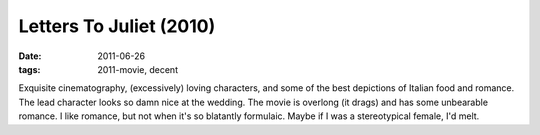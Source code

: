 Letters To Juliet (2010)
========================

:date: 2011-06-26
:tags: 2011-movie, decent



Exquisite cinematography, (excessively) loving characters, and some of
the best depictions of Italian food and romance. The lead character
looks so damn nice at the wedding. The movie is overlong (it drags) and
has some unbearable romance. I like romance, but not when it's so
blatantly formulaic. Maybe if I was a stereotypical female, I'd melt.
